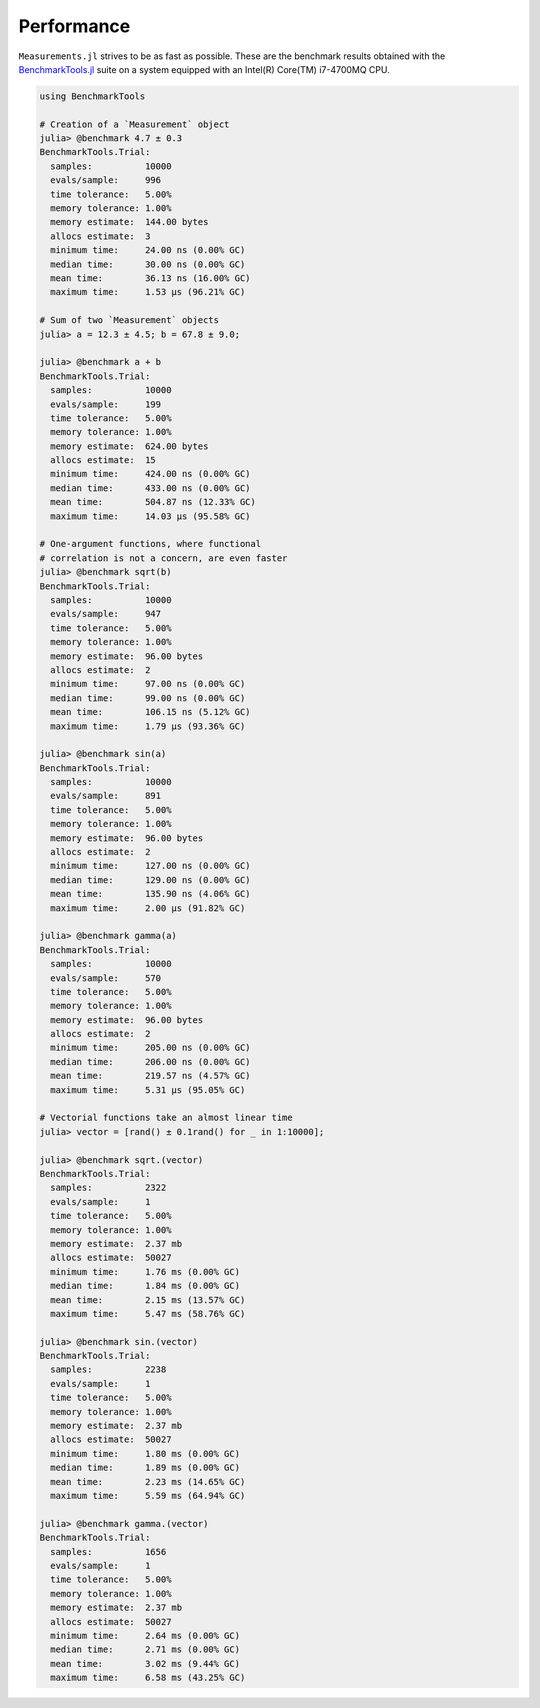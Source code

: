 Performance
-----------

``Measurements.jl`` strives to be as fast as possible.  These are the benchmark
results obtained with the `BenchmarkTools.jl
<https://github.com/JuliaCI/BenchmarkTools.jl>`__ suite on a system equipped
with an Intel(R) Core(TM) i7-4700MQ CPU.

.. code-block:: julia

   using BenchmarkTools

   # Creation of a `Measurement` object
   julia> @benchmark 4.7 ± 0.3
   BenchmarkTools.Trial:
     samples:          10000
     evals/sample:     996
     time tolerance:   5.00%
     memory tolerance: 1.00%
     memory estimate:  144.00 bytes
     allocs estimate:  3
     minimum time:     24.00 ns (0.00% GC)
     median time:      30.00 ns (0.00% GC)
     mean time:        36.13 ns (16.00% GC)
     maximum time:     1.53 μs (96.21% GC)

   # Sum of two `Measurement` objects
   julia> a = 12.3 ± 4.5; b = 67.8 ± 9.0;

   julia> @benchmark a + b
   BenchmarkTools.Trial:
     samples:          10000
     evals/sample:     199
     time tolerance:   5.00%
     memory tolerance: 1.00%
     memory estimate:  624.00 bytes
     allocs estimate:  15
     minimum time:     424.00 ns (0.00% GC)
     median time:      433.00 ns (0.00% GC)
     mean time:        504.87 ns (12.33% GC)
     maximum time:     14.03 μs (95.58% GC)

   # One-argument functions, where functional
   # correlation is not a concern, are even faster
   julia> @benchmark sqrt(b)
   BenchmarkTools.Trial:
     samples:          10000
     evals/sample:     947
     time tolerance:   5.00%
     memory tolerance: 1.00%
     memory estimate:  96.00 bytes
     allocs estimate:  2
     minimum time:     97.00 ns (0.00% GC)
     median time:      99.00 ns (0.00% GC)
     mean time:        106.15 ns (5.12% GC)
     maximum time:     1.79 μs (93.36% GC)

   julia> @benchmark sin(a)
   BenchmarkTools.Trial:
     samples:          10000
     evals/sample:     891
     time tolerance:   5.00%
     memory tolerance: 1.00%
     memory estimate:  96.00 bytes
     allocs estimate:  2
     minimum time:     127.00 ns (0.00% GC)
     median time:      129.00 ns (0.00% GC)
     mean time:        135.90 ns (4.06% GC)
     maximum time:     2.00 μs (91.82% GC)

   julia> @benchmark gamma(a)
   BenchmarkTools.Trial:
     samples:          10000
     evals/sample:     570
     time tolerance:   5.00%
     memory tolerance: 1.00%
     memory estimate:  96.00 bytes
     allocs estimate:  2
     minimum time:     205.00 ns (0.00% GC)
     median time:      206.00 ns (0.00% GC)
     mean time:        219.57 ns (4.57% GC)
     maximum time:     5.31 μs (95.05% GC)

   # Vectorial functions take an almost linear time
   julia> vector = [rand() ± 0.1rand() for _ in 1:10000];

   julia> @benchmark sqrt.(vector)
   BenchmarkTools.Trial:
     samples:          2322
     evals/sample:     1
     time tolerance:   5.00%
     memory tolerance: 1.00%
     memory estimate:  2.37 mb
     allocs estimate:  50027
     minimum time:     1.76 ms (0.00% GC)
     median time:      1.84 ms (0.00% GC)
     mean time:        2.15 ms (13.57% GC)
     maximum time:     5.47 ms (58.76% GC)

   julia> @benchmark sin.(vector)
   BenchmarkTools.Trial:
     samples:          2238
     evals/sample:     1
     time tolerance:   5.00%
     memory tolerance: 1.00%
     memory estimate:  2.37 mb
     allocs estimate:  50027
     minimum time:     1.80 ms (0.00% GC)
     median time:      1.89 ms (0.00% GC)
     mean time:        2.23 ms (14.65% GC)
     maximum time:     5.59 ms (64.94% GC)

   julia> @benchmark gamma.(vector)
   BenchmarkTools.Trial:
     samples:          1656
     evals/sample:     1
     time tolerance:   5.00%
     memory tolerance: 1.00%
     memory estimate:  2.37 mb
     allocs estimate:  50027
     minimum time:     2.64 ms (0.00% GC)
     median time:      2.71 ms (0.00% GC)
     mean time:        3.02 ms (9.44% GC)
     maximum time:     6.58 ms (43.25% GC)
